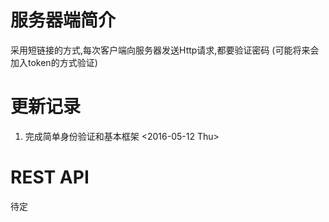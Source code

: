 * 服务器端简介
  采用短链接的方式,每次客户端向服务器发送Http请求,都要验证密码
  (可能将来会加入token的方式验证)

* 更新记录
  1) 完成简单身份验证和基本框架 <2016-05-12 Thu>
  
* REST API
  待定